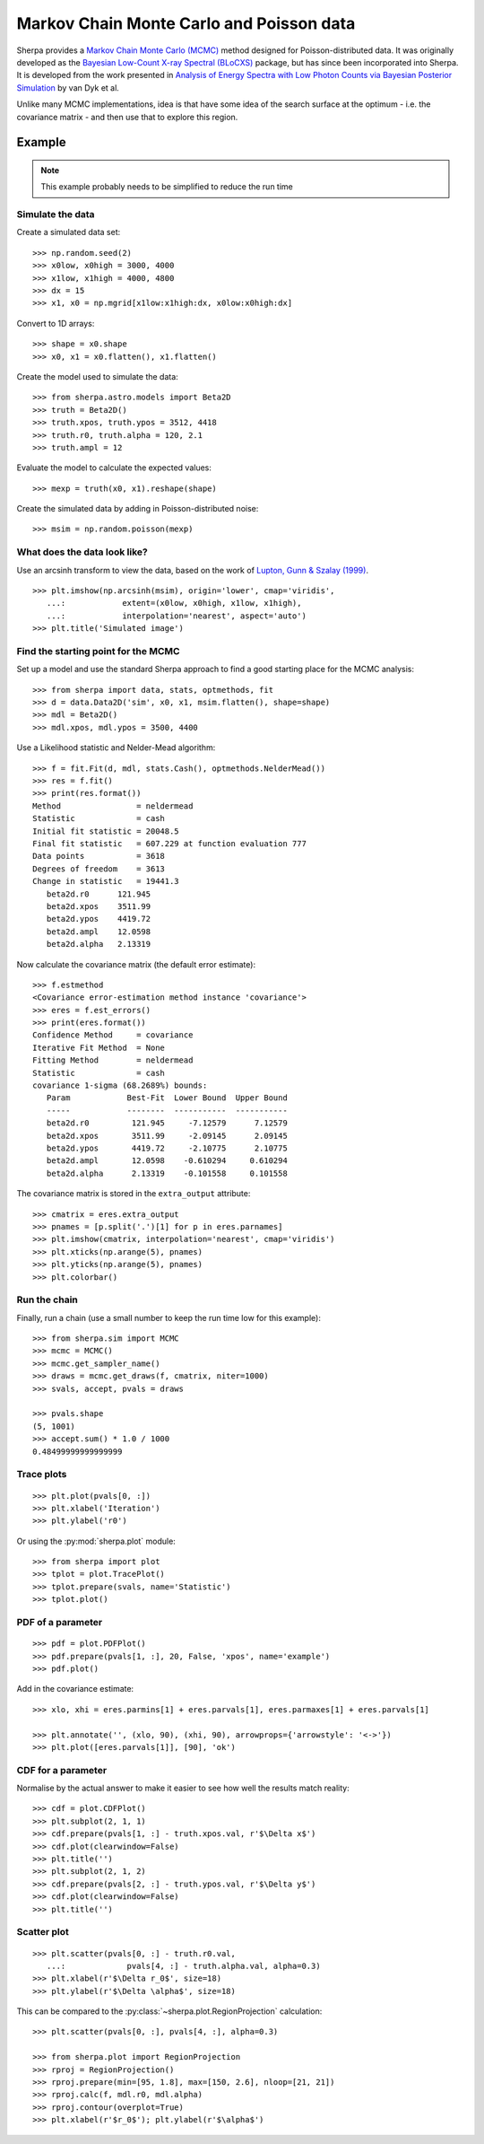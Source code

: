 =========================================
Markov Chain Monte Carlo and Poisson data
=========================================

.. todo::

   The documentation needs a full review; an example of setting priors
   on parameters is needed; should the example be simplified?
   
Sherpa provides a
`Markov Chain Monte Carlo (MCMC)
<https://en.wikipedia.org/wiki/Markov_chain_Monte_Carlo>`_
method designed for Poisson-distributed data.
It was originally developed as the
`Bayesian Low-Count X-ray Spectral (BLoCXS)
<http://hea-www.harvard.edu/astrostat/pyblocxs/>`_
package, but has since been incorporated into Sherpa.
It is developed from the work presented in
`Analysis of Energy Spectra with Low Photon Counts
via Bayesian Posterior Simulation
<https://ui.adsabs.harvard.edu/#abs/2001ApJ...548..224V>`_
by van Dyk et al.

Unlike many MCMC implementations, idea is that have some
idea of the search surface at the optimum - i.e. the
covariance matrix - and then use that to explore this region.

Example
=======

.. note::

   This example probably needs to be simplified to reduce the run time

Simulate the data
------------------

Create a simulated data set::

    >>> np.random.seed(2)
    >>> x0low, x0high = 3000, 4000
    >>> x1low, x1high = 4000, 4800
    >>> dx = 15
    >>> x1, x0 = np.mgrid[x1low:x1high:dx, x0low:x0high:dx]

Convert to 1D arrays::
  
    >>> shape = x0.shape
    >>> x0, x1 = x0.flatten(), x1.flatten()

Create the model used to simulate the data::
  
    >>> from sherpa.astro.models import Beta2D
    >>> truth = Beta2D()
    >>> truth.xpos, truth.ypos = 3512, 4418
    >>> truth.r0, truth.alpha = 120, 2.1
    >>> truth.ampl = 12

Evaluate the model to calculate the expected values::
  
    >>> mexp = truth(x0, x1).reshape(shape)

Create the simulated data by adding in Poisson-distributed noise::
  
    >>> msim = np.random.poisson(mexp)

What does the data look like?
-----------------------------

Use an arcsinh transform to view the data, based on the work of
`Lupton, Gunn & Szalay (1999)
<https://ui.adsabs.harvard.edu/#abs/1999AJ....118.1406L>`_.
   
::

    >>> plt.imshow(np.arcsinh(msim), origin='lower', cmap='viridis',
       ...:            extent=(x0low, x0high, x1low, x1high),
       ...:            interpolation='nearest', aspect='auto')
    >>> plt.title('Simulated image')

.. image:: ../_static/mcmc/mcmc_sim.png

Find the starting point for the MCMC
------------------------------------

Set up a model and use the standard Sherpa approach to find a good
starting place for the MCMC analysis::

    >>> from sherpa import data, stats, optmethods, fit
    >>> d = data.Data2D('sim', x0, x1, msim.flatten(), shape=shape)
    >>> mdl = Beta2D()
    >>> mdl.xpos, mdl.ypos = 3500, 4400

Use a Likelihood statistic and Nelder-Mead algorithm::
  
    >>> f = fit.Fit(d, mdl, stats.Cash(), optmethods.NelderMead())
    >>> res = f.fit()
    >>> print(res.format())
    Method                = neldermead
    Statistic             = cash
    Initial fit statistic = 20048.5
    Final fit statistic   = 607.229 at function evaluation 777
    Data points           = 3618
    Degrees of freedom    = 3613
    Change in statistic   = 19441.3
       beta2d.r0      121.945     
       beta2d.xpos    3511.99     
       beta2d.ypos    4419.72     
       beta2d.ampl    12.0598     
       beta2d.alpha   2.13319     
    
Now calculate the covariance matrix (the default error estimate)::

    >>> f.estmethod
    <Covariance error-estimation method instance 'covariance'>
    >>> eres = f.est_errors()
    >>> print(eres.format())
    Confidence Method     = covariance
    Iterative Fit Method  = None
    Fitting Method        = neldermead
    Statistic             = cash
    covariance 1-sigma (68.2689%) bounds:
       Param            Best-Fit  Lower Bound  Upper Bound
       -----            --------  -----------  -----------
       beta2d.r0         121.945     -7.12579      7.12579
       beta2d.xpos       3511.99     -2.09145      2.09145
       beta2d.ypos       4419.72     -2.10775      2.10775
       beta2d.ampl       12.0598    -0.610294     0.610294
       beta2d.alpha      2.13319    -0.101558     0.101558

The covariance matrix is stored in the ``extra_output`` attribute::
  
    >>> cmatrix = eres.extra_output
    >>> pnames = [p.split('.')[1] for p in eres.parnames]
    >>> plt.imshow(cmatrix, interpolation='nearest', cmap='viridis')
    >>> plt.xticks(np.arange(5), pnames)
    >>> plt.yticks(np.arange(5), pnames)
    >>> plt.colorbar()

.. image:: ../_static/mcmc/mcmc_covar_matrix.png

Run the chain
-------------

Finally, run a chain (use a small number to keep the run time low
for this example)::

    >>> from sherpa.sim import MCMC
    >>> mcmc = MCMC()
    >>> mcmc.get_sampler_name()
    >>> draws = mcmc.get_draws(f, cmatrix, niter=1000)
    >>> svals, accept, pvals = draws
    
    >>> pvals.shape
    (5, 1001)
    >>> accept.sum() * 1.0 / 1000
    0.48499999999999999

Trace plots
-----------

::
   
    >>> plt.plot(pvals[0, :])
    >>> plt.xlabel('Iteration')
    >>> plt.ylabel('r0')

.. image:: ../_static/mcmc/mcmc_trace_r0_manual.png

Or using the :py:mod:`sherpa.plot` module::

    >>> from sherpa import plot
    >>> tplot = plot.TracePlot()
    >>> tplot.prepare(svals, name='Statistic')
    >>> tplot.plot()

.. image:: ../_static/mcmc/mcmc_trace_r0.png
   
PDF of a parameter
------------------

::

    >>> pdf = plot.PDFPlot()
    >>> pdf.prepare(pvals[1, :], 20, False, 'xpos', name='example')
    >>> pdf.plot()

Add in the covariance estimate::
  
   >>> xlo, xhi = eres.parmins[1] + eres.parvals[1], eres.parmaxes[1] + eres.parvals[1]
   
   >>> plt.annotate('', (xlo, 90), (xhi, 90), arrowprops={'arrowstyle': '<->'})
   >>> plt.plot([eres.parvals[1]], [90], 'ok')

.. image:: ../_static/mcmc/mcmc_pdf_xpos.png

CDF for a parameter
-------------------

Normalise by the actual answer to make it easier to see how well
the results match reality::

    >>> cdf = plot.CDFPlot()
    >>> plt.subplot(2, 1, 1)
    >>> cdf.prepare(pvals[1, :] - truth.xpos.val, r'$\Delta x$')
    >>> cdf.plot(clearwindow=False)
    >>> plt.title('')
    >>> plt.subplot(2, 1, 2)
    >>> cdf.prepare(pvals[2, :] - truth.ypos.val, r'$\Delta y$')
    >>> cdf.plot(clearwindow=False)
    >>> plt.title('')

.. image:: ../_static/mcmc/mcmc_cdf_xpos.png

Scatter plot
------------

::

    >>> plt.scatter(pvals[0, :] - truth.r0.val,
       ...:             pvals[4, :] - truth.alpha.val, alpha=0.3)
    >>> plt.xlabel(r'$\Delta r_0$', size=18)
    >>> plt.ylabel(r'$\Delta \alpha$', size=18)

.. image:: ../_static/mcmc/mcmc_scatter_r0_alpha.png
   
This can be compared to the
:py:class:`~sherpa.plot.RegionProjection` calculation::

    >>> plt.scatter(pvals[0, :], pvals[4, :], alpha=0.3)

    >>> from sherpa.plot import RegionProjection
    >>> rproj = RegionProjection()
    >>> rproj.prepare(min=[95, 1.8], max=[150, 2.6], nloop=[21, 21])
    >>> rproj.calc(f, mdl.r0, mdl.alpha)
    >>> rproj.contour(overplot=True)
    >>> plt.xlabel(r'$r_0$'); plt.ylabel(r'$\alpha$')

.. image:: ../_static/mcmc/mcmc_scatter_r0_alpha_compare.png

